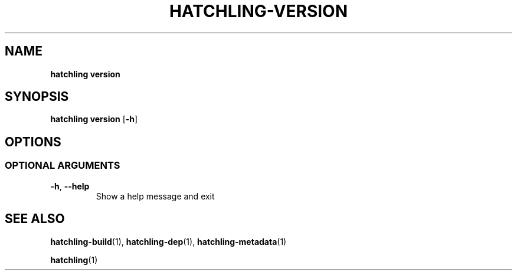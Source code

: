 .TH HATCHLING\-VERSION "1" "October 2022" "" "User Commands"
.SH NAME
.B hatchling\ version
.SH SYNOPSIS
.B hatchling\ version
.RB [ \-h ]
.SH OPTIONS
.\" .SS "POSITIONAL\ ARGUMENTS"
.SS "OPTIONAL\ ARGUMENTS"
.TP
.B \-h\fR,\ \fB\-\-help
Show a help message and exit
.SH "SEE\ ALSO"
.BR hatchling\-build (1),
.BR hatchling\-dep (1),
.BR hatchling\-metadata (1)
.P
.BR hatchling (1)
